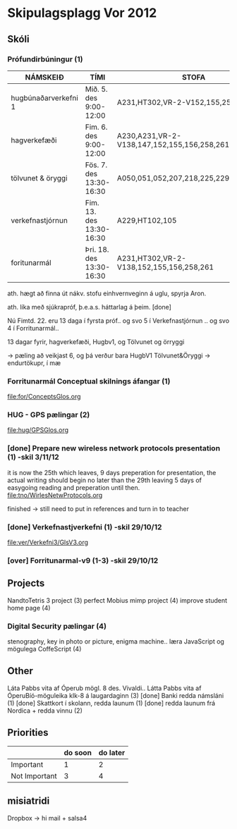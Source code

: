 * Skipulagsplagg Vor 2012

** Skóli
*** Prófundirbúningur (1)


| NÁMSKEIÐ             | TÍMI                     | STOFA                                       |
|----------------------+--------------------------+---------------------------------------------|
| hugbúnaðarverkefni 1 | Mið. 5. des 9:00-12:00   | A231,HT302,VR-2-V152,155,258,261            |
| hagverkefæði         | Fim. 6. des 9:00-12:00   | A230,A231,VR-2-V138,147,152,155,156,258,261 |
| tölvunet & öryggi    | Fös. 7. des 13:30-16:30  | A050,051,052,207,218,225,229,230,HT302      |
| verkefnastjórnun     | Fim. 13. des 13:30-16:30 | A229,HT102,105                              |
| foritunarmál         | Þri. 18. des 13:30-16:30 | A231,HT302,VR-2-V138,152,155,156,258,261    |
 
ath. hægt að finna út nákv. stofu einhvernveginn á uglu, spyrja Aron.

ath. líka með sjúkrapróf, þ.e.a.s. háttarlag á þeim. [done]

Nú Fimtd. 22. eru 13 daga í fyrsta próf..
og svo 5 í Verkefnastjórnun ..
og svo 4 í Forritunarmál..


13 dagar fyrir, hagverkefæði, Hugbv1, og Tölvunet og örryggi

-> pæling að veikjast 6, og þá verður bara HugbV1
Tölvunet&Öryggi
-> endurtökupr, í mæ




*** Forritunarmál Conceptual skilnings áfangar  (1) 
file:for/ConceptsGlos.org


*** HUG - GPS pælingar  (2)
file:hug/GPSGlos.org
 

*** [done] Prepare new wireless network protocols presentation (1) -skil 3/11/12
it is now the 25th which leaves, 9 days preperation for presentation, 
the actual writing should begin no later than the 29th leaving 5 days 
of easygoing reading and preperation until then.
file:tno/WirlesNetwProtocols.org

finished -> still need to put in references and turn in to teacher



*** [done] Verkefnastjverkefni  (1)                                -skil 29/10/12
file:ver/Verkefni3/GlsV3.org

*** [over] Forritunarmal-v9     (1-3)                              -skil 29/10/12



** Projects
NandtoTetris 3 project  (3)
perfect Mobius mimp project (4)
improve student home page (4)
*** Digital Security pælingar (4)
stenography, key in photo or picture, enigma machine..
læra JavaScript og mögulega CoffeScript (4)
** Other
 Láta Pabbs vita af Óperub mögl. 8 des. Vivaldi.. 
 Látta Pabbs vita af ÓperuBíó-möguleika klk-8 á laugardaginn (3) [done]
 Banki redda námsláni (1)     [done]
 Skattkort í skolann, redda launum (1) [done]
 redda launum frá Nordica + redda vinnu (2)



** Priorities

|               | do soon | do later |
|---------------+---------+----------|
| Important     | 1       | 2        |
| Not Important | 3       | 4        |




** misiatridi

Dropbox -> hi mail + salsa4
